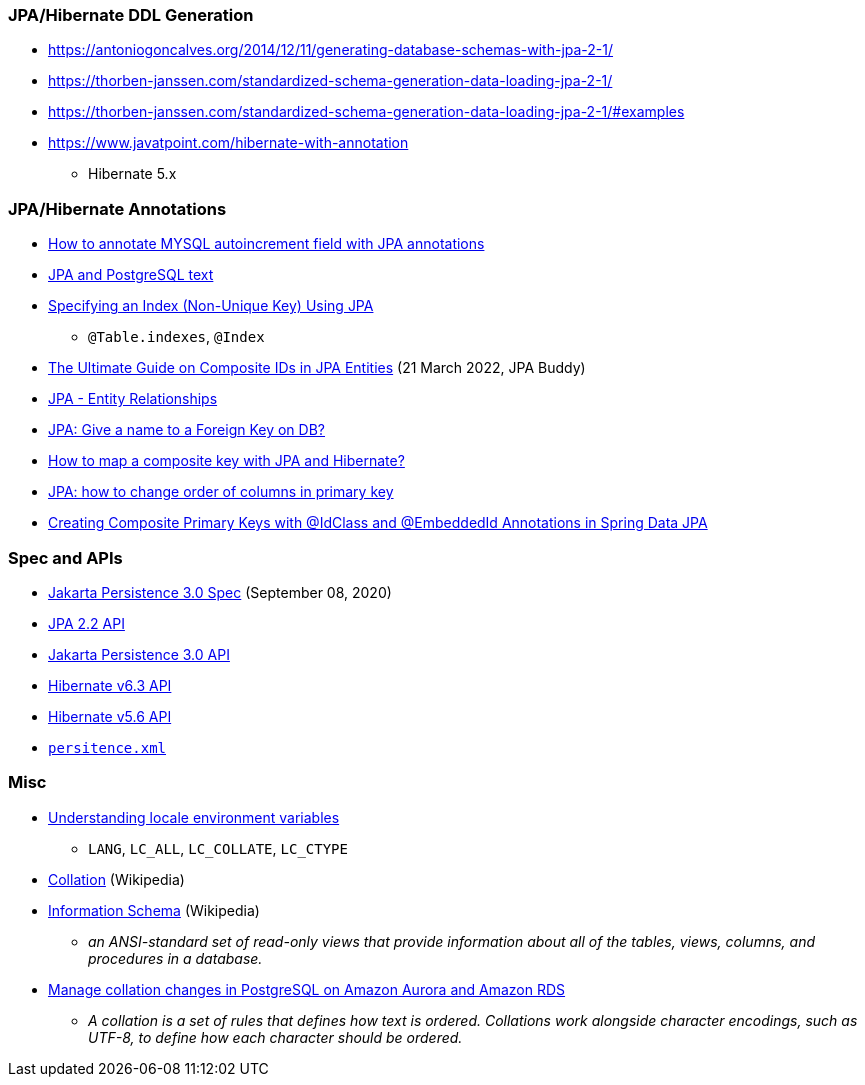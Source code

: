 

=== JPA/Hibernate DDL Generation

* https://antoniogoncalves.org/2014/12/11/generating-database-schemas-with-jpa-2-1/
* https://thorben-janssen.com/standardized-schema-generation-data-loading-jpa-2-1/
* https://thorben-janssen.com/standardized-schema-generation-data-loading-jpa-2-1/#examples

* https://www.javatpoint.com/hibernate-with-annotation
** Hibernate 5.x

=== JPA/Hibernate Annotations

* https://stackoverflow.com/questions/4102449/how-to-annotate-mysql-autoincrement-field-with-jpa-annotations[How to annotate MYSQL autoincrement field with JPA annotations]

* https://dev.to/yugabyte/jpa-and-postgresql-text-2ma6[JPA and PostgreSQL text]

* https://stackoverflow.com/questions/3405229/specifying-an-index-non-unique-key-using-jpa[Specifying an Index (Non-Unique Key) Using JPA]
** `@Table.indexes`, `@Index`

* https://jpa-buddy.com/blog/the-ultimate-guide-on-composite-ids-in-jpa-entities/[The Ultimate Guide on Composite IDs in JPA Entities] (21 March 2022, JPA Buddy)

* https://www.tutorialspoint.com/jpa/jpa_entity_relationships.htm[JPA - Entity Relationships]

* https://stackoverflow.com/questions/6608812/jpa-give-a-name-to-a-foreign-key-on-db[JPA: Give a name to a Foreign Key on DB?]

* https://stackoverflow.com/questions/3585034/how-to-map-a-composite-key-with-jpa-and-hibernate[How to map a composite key with JPA and Hibernate?]

* https://stackoverflow.com/questions/49404915/jpa-how-to-change-order-of-columns-in-primary-key[JPA: how to change order of columns in primary key]

* https://www.pranaybathini.com/2022/03/creating-compsite-keys-spring-data-jpa.html[Creating Composite Primary Keys with @IdClass and @EmbeddedId Annotations in Spring Data JPA]

=== Spec and APIs

* https://jakarta.ee/specifications/persistence/3.0/jakarta-persistence-spec-3.0.html[Jakarta Persistence 3.0 Spec] (September 08, 2020)

* https://docs.jboss.org/hibernate/jpa/2.2/api/overview-summary.html[JPA 2.2 API]
* https://jakarta.ee/specifications/persistence/3.0/apidocs/jakarta.persistence/module-summary[Jakarta Persistence 3.0 API]
* https://docs.jboss.org/hibernate/orm/6.3/javadocs/[Hibernate v6.3 API]
* https://docs.jboss.org/hibernate/orm/5.6/javadocs/[Hibernate v5.6 API]

* https://jakarta.ee/specifications/persistence/3.0/jakarta-persistence-spec-3.0.html#persistence-xml-file[`persitence.xml`]

=== Misc

* https://www.ibm.com/docs/en/aix/7.1?topic=locales-understanding-locale-environment-variables[Understanding locale environment variables]
** `LANG`, `LC_ALL`, `LC_COLLATE`, `LC_CTYPE`
* https://en.wikipedia.org/wiki/Collation[Collation] (Wikipedia)
* https://en.wikipedia.org/wiki/Information_schema[Information Schema] (Wikipedia)
** __an ANSI-standard set of read-only views that provide information about all of the tables, views, columns, and procedures in a database.__

* https://aws.amazon.com/blogs/database/manage-collation-changes-in-postgresql-on-amazon-aurora-and-amazon-rds/[Manage collation changes in PostgreSQL on Amazon Aurora and Amazon RDS]
** __A collation is a set of rules that defines how text is ordered. Collations work alongside character encodings, such as UTF-8, to define how each character should be ordered.__
